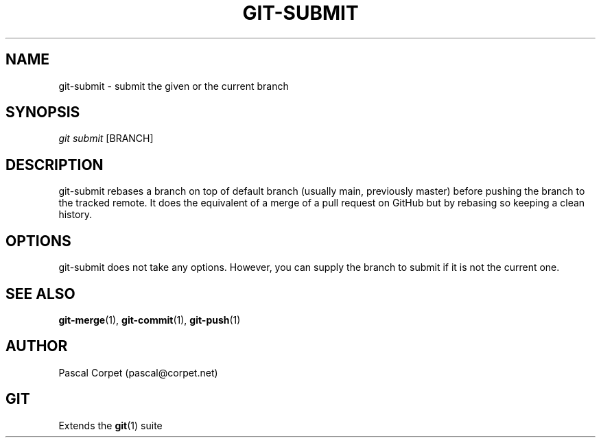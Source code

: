 .TH GIT-SUBMIT 1 "24 February 2016" "1.0" "Git Manual"
.SH NAME
git-submit \- submit the given or the current branch
.SH SYNOPSIS
\fIgit submit\fR [BRANCH]
.SH DESCRIPTION
git-submit rebases a branch on top of default branch (usually main, previously master) before pushing the branch to the tracked remote. It does the equivalent of a merge of a pull request on GitHub but by rebasing so keeping a clean history.
.SH OPTIONS
git-submit does not take any options. However, you can supply the branch to submit if it is not the current one.
.SH SEE ALSO
\fBgit-merge\fR(1), \fBgit-commit\fR(1), \fBgit-push\fR(1)
.SH AUTHOR
Pascal Corpet (pascal@corpet.net)
.SH GIT
Extends the \fBgit\fR(1) suite
